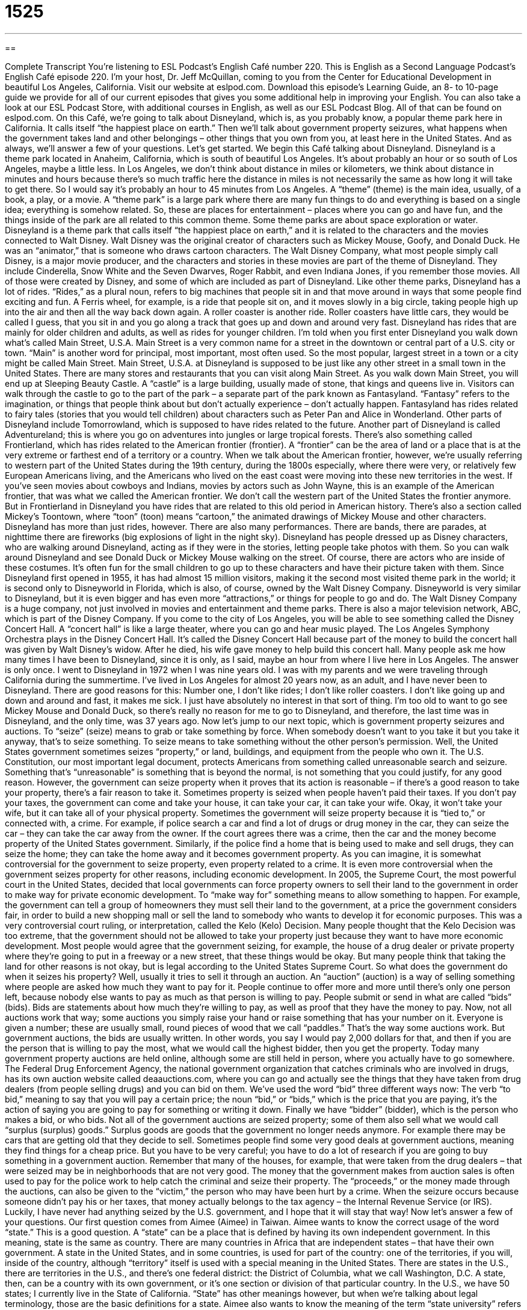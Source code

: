 = 1525
:toc: left
:toclevels: 3
:sectnums:
:stylesheet: ../../../myAdocCss.css

'''

== 

Complete Transcript
You’re listening to ESL Podcast’s English Café number 220.
This is English as a Second Language Podcast’s English Café episode 220. I’m your host, Dr. Jeff McQuillan, coming to you from the Center for Educational Development in beautiful Los Angeles, California.
Visit our website at eslpod.com. Download this episode’s Learning Guide, an 8- to 10-page guide we provide for all of our current episodes that gives you some additional help in improving your English. You can also take a look at our ESL Podcast Store, with additional courses in English, as well as our ESL Podcast Blog. All of that can be found on eslpod.com.
On this Café, we’re going to talk about Disneyland, which is, as you probably know, a popular theme park here in California. It calls itself “the happiest place on earth.” Then we’ll talk about government property seizures, what happens when the government takes land and other belongings – other things that you own from you, at least here in the United States. And as always, we’ll answer a few of your questions. Let’s get started.
We begin this Café talking about Disneyland. Disneyland is a theme park located in Anaheim, California, which is south of beautiful Los Angeles. It’s about probably an hour or so south of Los Angeles, maybe a little less. In Los Angeles, we don’t think about distance in miles or kilometers, we think about distance in minutes and hours because there’s so much traffic here the distance in miles is not necessarily the same as how long it will take to get there. So I would say it’s probably an hour to 45 minutes from Los Angeles. A “theme” (theme) is the main idea, usually, of a book, a play, or a movie. A “theme park” is a large park where there are many fun things to do and everything is based on a single idea; everything is somehow related. So, these are places for entertainment – places where you can go and have fun, and the things inside of the park are all related to this common theme. Some theme parks are about space exploration or water. Disneyland is a theme park that calls itself “the happiest place on earth,” and it is related to the characters and the movies connected to Walt Disney.
Walt Disney was the original creator of characters such as Mickey Mouse, Goofy, and Donald Duck. He was an “animator,” that is someone who draws cartoon characters. The Walt Disney Company, what most people simply call Disney, is a major movie producer, and the characters and stories in these movies are part of the theme of Disneyland. They include Cinderella, Snow White and the Seven Dwarves, Roger Rabbit, and even Indiana Jones, if you remember those movies. All of those were created by Disney, and some of which are included as part of Disneyland.
Like other theme parks, Disneyland has a lot of rides. “Rides,” as a plural noun, refers to big machines that people sit in and that move around in ways that some people find exciting and fun. A Ferris wheel, for example, is a ride that people sit on, and it moves slowly in a big circle, taking people high up into the air and then all the way back down again. A roller coaster is another ride. Roller coasters have little cars, they would be called I guess, that you sit in and you go along a track that goes up and down and around very fast. Disneyland has rides that are mainly for older children and adults, as well as rides for younger children.
I’m told when you first enter Disneyland you walk down what’s called Main Street, U.S.A. Main Street is a very common name for a street in the downtown or central part of a U.S. city or town. “Main” is another word for principal, most important, most often used. So the most popular, largest street in a town or a city might be called Main Street. Main Street, U.S.A. at Disneyland is supposed to be just like any other street in a small town in the United States. There are many stores and restaurants that you can visit along Main Street.
As you walk down Main Street, you will end up at Sleeping Beauty Castle. A “castle” is a large building, usually made of stone, that kings and queens live in. Visitors can walk through the castle to go to the part of the park – a separate part of the park known as Fantasyland. “Fantasy” refers to the imagination, or things that people think about but don’t actually experience – don’t actually happen. Fantasyland has rides related to fairy tales (stories that you would tell children) about characters such as Peter Pan and Alice in Wonderland.
Other parts of Disneyland include Tomorrowland, which is supposed to have rides related to the future. Another part of Disneyland is called Adventureland; this is where you go on adventures into jungles or large tropical forests. There’s also something called Frontierland, which has rides related to the American frontier (frontier). A “frontier” can be the area of land or a place that is at the very extreme or farthest end of a territory or a country. When we talk about the American frontier, however, we’re usually referring to western part of the United States during the 19th century, during the 1800s especially, where there were very, or relatively few European Americans living, and the Americans who lived on the east coast were moving into these new territories in the west. If you’ve seen movies about cowboys and Indians, movies by actors such as John Wayne, this is an example of the American frontier, that was what we called the American frontier. We don’t call the western part of the United States the frontier anymore. But in Frontierland in Disneyland you have rides that are related to this old period in American history. There’s also a section called Mickey’s Toontown, where “toon” (toon) means “cartoon,” the animated drawings of Mickey Mouse and other characters.
Disneyland has more than just rides, however. There are also many performances. There are bands, there are parades, at nighttime there are fireworks (big explosions of light in the night sky). Disneyland has people dressed up as Disney characters, who are walking around Disneyland, acting as if they were in the stories, letting people take photos with them. So you can walk around Disneyland and see Donald Duck or Mickey Mouse walking on the street. Of course, there are actors who are inside of these costumes. It’s often fun for the small children to go up to these characters and have their picture taken with them.
Since Disneyland first opened in 1955, it has had almost 15 million visitors, making it the second most visited theme park in the world; it is second only to Disneyworld in Florida, which is also, of course, owned by the Walt Disney Company. Disneyworld is very similar to Disneyland, but it is even bigger and has even more “attractions,” or things for people to go and do. The Walt Disney Company is a huge company, not just involved in movies and entertainment and theme parks. There is also a major television network, ABC, which is part of the Disney Company. If you come to the city of Los Angeles, you will be able to see something called the Disney Concert Hall. A “concert hall” is like a large theater, where you can go and hear music played. The Los Angeles Symphony Orchestra plays in the Disney Concert Hall. It’s called the Disney Concert Hall because part of the money to build the concert hall was given by Walt Disney’s widow. After he died, his wife gave money to help build this concert hall.
Many people ask me how many times I have been to Disneyland, since it is only, as I said, maybe an hour from where I live here in Los Angeles. The answer is only once. I went to Disneyland in 1972 when I was nine years old. I was with my parents and we were traveling through California during the summertime. I’ve lived in Los Angeles for almost 20 years now, as an adult, and I have never been to Disneyland. There are good reasons for this: Number one, I don’t like rides; I don’t like roller coasters. I don’t like going up and down and around and fast, it makes me sick. I just have absolutely no interest in that sort of thing. I’m too old to want to go see Mickey Mouse and Donald Duck, so there’s really no reason for me to go to Disneyland, and therefore, the last time was in Disneyland, and the only time, was 37 years ago.
Now let’s jump to our next topic, which is government property seizures and auctions. To “seize” (seize) means to grab or take something by force. When somebody doesn’t want to you take it but you take it anyway, that’s to seize something. To seize means to take something without the other person’s permission.
Well, the United States government sometimes seizes “property,” or land, buildings, and equipment from the people who own it. The U.S. Constitution, our most important legal document, protects Americans from something called unreasonable search and seizure. Something that’s “unreasonable” is something that is beyond the normal, is not something that you could justify, for any good reason. However, the government can seize property when it proves that its action is reasonable – if there’s a good reason to take your property, there’s a fair reason to take it.
Sometimes property is seized when people haven’t paid their taxes. If you don’t pay your taxes, the government can come and take your house, it can take your car, it can take your wife. Okay, it won’t take your wife, but it can take all of your physical property. Sometimes the government will seize property because it is “tied to,” or connected with, a crime. For example, if police search a car and find a lot of drugs or drug money in the car, they can seize the car – they can take the car away from the owner. If the court agrees there was a crime, then the car and the money become property of the United States government. Similarly, if the police find a home that is being used to make and sell drugs, they can seize the home; they can take the home away and it becomes government property.
As you can imagine, it is somewhat controversial for the government to seize property, even property related to a crime. It is even more controversial when the government seizes property for other reasons, including economic development. In 2005, the Supreme Court, the most powerful court in the United States, decided that local governments can force property owners to sell their land to the government in order to make way for private economic development. To “make way for” something means to allow something to happen. For example, the government can tell a group of homeowners they must sell their land to the government, at a price the government considers fair, in order to build a new shopping mall or sell the land to somebody who wants to develop it for economic purposes. This was a very controversial court ruling, or interpretation, called the Kelo (Kelo) Decision. Many people thought that the Kelo Decision was too extreme, that the government should not be allowed to take your property just because they want to have more economic development. Most people would agree that the government seizing, for example, the house of a drug dealer or private property where they’re going to put in a freeway or a new street, that these things would be okay. But many people think that taking the land for other reasons is not okay, but is legal according to the United States Supreme Court.
So what does the government do when it seizes his property? Well, usually it tries to sell it through an auction. An “auction” (auction) is a way of selling something where people are asked how much they want to pay for it. People continue to offer more and more until there’s only one person left, because nobody else wants to pay as much as that person is willing to pay. People submit or send in what are called “bids” (bids). Bids are statements about how much they’re willing to pay, as well as proof that they have the money to pay. Now, not all auctions work that way; some auctions you simply raise your hand or raise something that has your number on it. Everyone is given a number; these are usually small, round pieces of wood that we call “paddles.” That’s the way some auctions work. But government auctions, the bids are usually written. In other words, you say I would pay 2,000 dollars for that, and then if you are the person that is willing to pay the most, what we would call the highest bidder, then you get the property.
Today many government property auctions are held online, although some are still held in person, where you actually have to go somewhere. The Federal Drug Enforcement Agency, the national government organization that catches criminals who are involved in drugs, has its own auction website called deaauctions.com, where you can go and actually see the things that they have taken from drug dealers (from people selling drugs) and you can bid on them. We’ve used the word “bid” three different ways now: The verb “to bid,” meaning to say that you will pay a certain price; the noun “bid,” or “bids,” which is the price that you are paying, it’s the action of saying you are going to pay for something or writing it down. Finally we have “bidder” (bidder), which is the person who makes a bid, or who bids. Not all of the government auctions are seized property; some of them also sell what we would call “surplus (surplus) goods.” Surplus goods are goods that the government no longer needs anymore. For example there may be cars that are getting old that they decide to sell.
Sometimes people find some very good deals at government auctions, meaning they find things for a cheap price. But you have to be very careful; you have to do a lot of research if you are going to buy something in a government auction. Remember that many of the houses, for example, that were taken from the drug dealers – that were seized may be in neighborhoods that are not very good.
The money that the government makes from auction sales is often used to pay for the police work to help catch the criminal and seize their property. The “proceeds,” or the money made through the auctions, can also be given to the “victim,” the person who may have been hurt by a crime. When the seizure occurs because someone didn’t pay his or her taxes, that money actually belongs to the tax agency – the Internal Revenue Service (or IRS). Luckily, I have never had anything seized by the U.S. government, and I hope that it will stay that way!
Now let’s answer a few of your questions.
Our first question comes from Aimee (Aimee) in Taiwan. Aimee wants to know the correct usage of the word “state.” This is a good question.
A “state” can be a place that is defined by having its own independent government. In this meaning, state is the same as country. There are many countries in Africa that are independent states – that have their own government. A state in the United States, and in some countries, is used for part of the country: one of the territories, if you will, inside of the country, although “territory” itself is used with a special meaning in the United States. There are states in the U.S., there are territories in the U.S., and there’s one federal district: the District of Columbia, what we call Washington, D.C.
A state, then, can be a country with its own government, or it’s one section or division of that particular country. In the U.S., we have 50 states; I currently live in the State of California. “State” has other meanings however, but when we’re talking about legal terminology, those are the basic definitions for a state.
Aimee also wants to know the meaning of the term “state university” refers to. State university, when it is used in the United States, describes a university or college that receives government funding and is controlled by the government. That doesn’t mean that it’s free to be a student there; you still have to pay money to take classes, what we would call “tuition.” But state university is a government-run university.
Some state universities are very good, very high quality. Here in California, we have the University of California, Berkeley, University of California, Los Angeles, and others that are good quality universities. Some state universities are lower in quality, not quite as good. And, of course, there are also in the U.S. private universities, some of which are very good (Harvard, Yale), some of which are not so good. I won’t mention any names!
Parham (Parham) in Canada wants to know the meaning of the expression “on the prowl” (prowl).
“On the prowl” is used in a couple of different ways. It can mean to be on a hunt, especially if we’re talking about a cat or a lion. “To be on the prowl” means that the cat is looking for something to kill and eat; they’re hunting for something. “On the prowl” can also mean to be moving around very quietly – a human being: “I thought I saw a man prowling in the backyard.” In fact, we use the noun a “prowler” for someone who is moving around very quietly, usually in order to steal something from you – or to go into your house and steal something, that would probably be the more common definition.
A third meaning of “on the prowl” is when a man or a woman is looking for a romantic relationship. They’re hunting, if you will, for a man or a woman to have as their romantic partner. This is a slightly negative expression however; when used to talk about a man or a woman looking for a romantic partner, it usually means that the person is looking very aggressively and isn’t very selective. They just want to find someone to have a romantic relationship with. This is sometimes common after someone breaks up from a relationship. To say that they’re “on the prowl” means they’re just looking for somebody else, perhaps, to fill that emotional hole that may come from breaking up with your girlfriend or boyfriend.
Vagner (Vagner), originally from Brazil and now living in Atlanta, Georgia, wants to know about how certain words are pronounced. We have a list of words here. Most of them involve “ee” or “ea” in the spelling, compared to words that are spelled with an “i”. For example: (eat) “eat” – (it) “it,” “eat” – “it”; (deep) “deep” – (dip) “dip,” “deep” – “dip”; (heat) “heat” – (hit) “hit,” “heat” – “hit.” You can hear the difference there. A few others would be “feel” (feel) and “fill” (fill), “feel” – “fill.” The “e” is what we would call long, with the “ee” or the “ea” in the middle of the word; the “i” is short, so “e” and “i.”
Finally, Seiichi (Seiichi) – I’m probably mispronouncing that – in Japan wants to know the meaning of the expression “time after time.”
“Time after time” means again and again, over and over, something that is repeated: “Time after time I’ve asked my boss for a raise, and finally he gave me one last week.” There’s a similar expression, “time and again”: “Time and again I have asked my boss for a raise.” It means the same thing: repeatedly, over and over and over again.
Time and again we’ve asked you to send your questions, if you have any. Our email is eslpod@eslpod.com. We won’t have time to answer all of your questions, but we’ll do our best.
From Los Angeles, California, I’m Jeff McQuillan. Thank you for listening. Come back and listen to us next time on the English Café.
ESL Podcast’s English Café is written and produced by Dr. Jeff McQuillan and Dr. Lucy Tse, copyright 2009 by the Center for Educational Development.
Glossary
theme park – a large park where there are many fun things to do and everything is based on a single idea
* The entire family spent the day at the theme park, going on rides, eating junk food, and having fun!
ride – a big machine that people sit in and move around in, in exciting and fun ways
* This ride went up and down so quickly that at times, I felt I was weightless.
fantasy – imaginary things; things that people think about but can’t really happen
* Jim’s fantasy is to have a house in every country and enough money to live like a king.
frontier – the land in the Western part of the United States where few people lived and the people who moved there had to deal with the wilderness
* Many of the men and women who lived on the frontier built their own homes and raised their own food.
to seize – to grab suddenly and with force; to take very forcefully
* The police officers seized the thief when he tried to run away.
property – land, buildings, and equipment that someone owns
* When Deanna dies, all of her property will go to her two grandsons.
tied to – connected with; closely related to
* Our health is tied to the quality of our diet and the amount of exercise we get.
to make way for – to take away what exists in order to create space for something new; to clear away something so that something else can take its place
* Let’s move the desk and bookcase out of this bedroom to make way for a crib.
auction – a way of selling something where each person continues offering more and more until only one person is left, because nobody else wants to pay as much as that person is willing to pay
* Three people at the auction wanted to buy that chair, but Holly got it because she was willing to pay the most.
bid – spoken or written statement of how much someone is willing to pay for something; a price one is willing to pay at an auction
* The company with the lowest bid to rebuild this bridge will be given the contract.
surplus goods – things that someone, especially the government, has too much of
* This store sells surplus goods and we can get a good deal on old military clothing and equipment.
proceeds – the money made through a sale; the money received in fundraising
* Selina gave the proceeds from the sale of her family’s jewelry to charity.
state – a place that has its own independent government, like a country; one of the territories within a country that has a smaller government
* None of the factories in this state are state-owned. They are all privately owned.
to be on the prowl – to be on a hunt, especially referring to a cat or catlike animal; to sneak around quietly, as a cat would; to go out looking for a man or woman for a romantic relationship
* The thieves were on the prowl for tourists careless with their wallets and purses.
time after time – again and again; over and over; referring to something repeated
* I’ve told the children time after time to close this gate when they leave the house so the dog can’t get out, but they forgot again!
What Insiders Know
Disney University
Parents want their children to get a good education and many want their children to attend a good university. Sometimes, though, American teenagers pick universities that may not “meet with” (get) the approval of their parents. What would you do if your child wanted to “enroll in” (officially attend) Disney University?
Don’t panic! Your child is not choosing a career, but most likely getting a part-time job. Disney University isn’t really a college or university. It is a training school for employees who work at Disneyland. Employees at Disneyland are called “cast members,” whether they wear costumes and act the part of one of Disney’s famous characters or not. A Disney University is located at or near each of the Disneyland locations, with the main location in Anaheim, California.
What do students learn at Disney University? Every new “student” learns the “traditions” of the Disney organization, including the important parts of Disney’s history and the many things that the Disney organization is involved in. In addition to watching “training films” (films made to give employees important information about an organization and to teach them new skills), the new employees get “hands-on” (with their active participation) training.
The Disney University training “facility” (space; buildings) has classrooms that include many of the things found at Disneyland itself, such as “cash registers,” where people pay for items they buy; ticketing machines; and ticket “turnstiles,” the mechanical gate that only allows one person to enter at a time. This way, the new employees can be trained and have plenty of practice before starting their new jobs. After this “initial” (at the beginning) training, the cast members get more training “on-site” (at the actual location; at Disneyland).